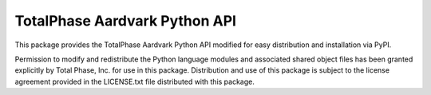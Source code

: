 TotalPhase Aardvark Python API
==============================

This package provides the TotalPhase Aardvark Python API modified for easy distribution and installation via PyPI.

Permission to modify and redistribute the Python language modules and associated shared object files has been granted explicitly by Total Phase, Inc. for use in this package.  Distribution and use of this package is subject to the license agreement provided in the LICENSE.txt file distributed with this package.


